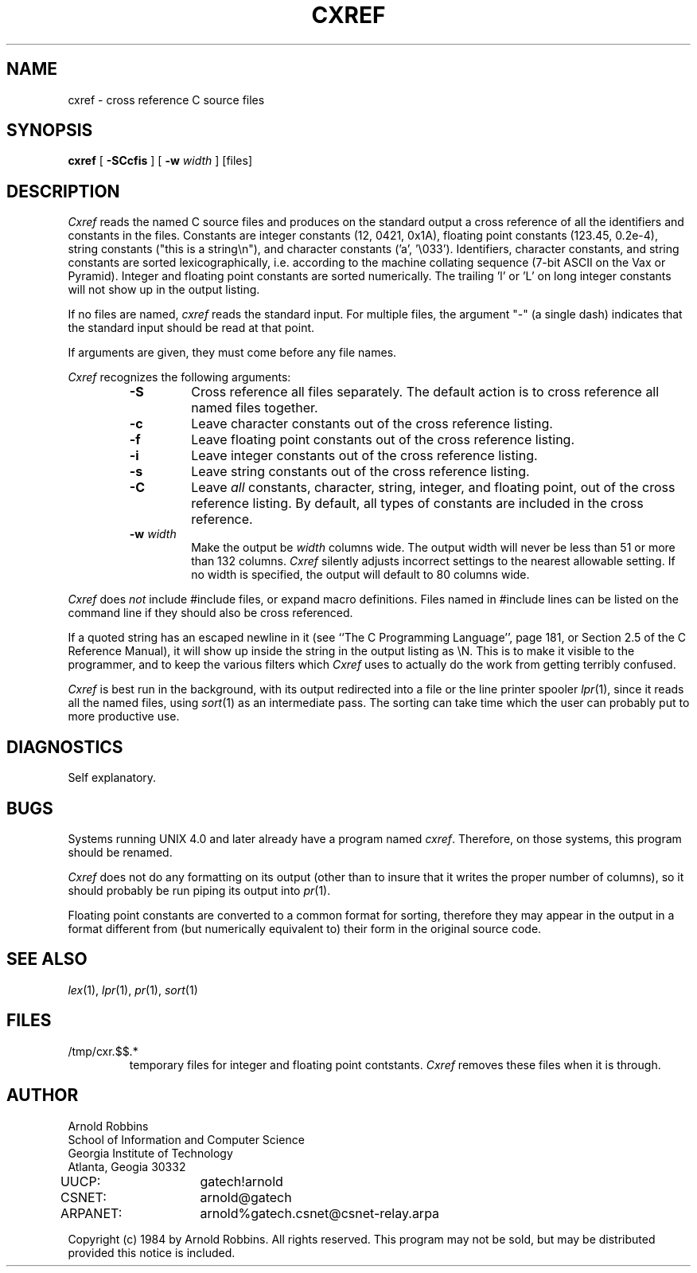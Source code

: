 .TH CXREF 1 "Georgia Tech"
.SH NAME
cxref \- cross reference C source files
.SH SYNOPSIS
.B cxref
[
.B \-SCcfis
] [
.B \-w
.IR width " ]"
[files]
.SH DESCRIPTION
.PP
.I Cxref
reads the named C source files and produces on the standard output
a cross reference of all the identifiers and constants in the files.
Constants are integer constants (12, 0421, 0x1A),
floating point constants (123.45, 0.2e-4),
string constants ("this is a string\en"),
and character constants ('a', '\e033').
Identifiers, character constants, and string constants
are sorted lexicographically, i.e. according to the machine collating
sequence (7-bit ASCII on the Vax or Pyramid).
Integer and floating point constants are sorted numerically.
The trailing 'l' or 'L' on long integer constants will not show
up in the output listing.
.PP
If no files are named,
.I cxref
reads the standard input. For multiple files, the argument "\-"
(a single dash) indicates that the standard input should be read
at that point.
.PP
If arguments are given, they must come before any file names.
.PP
.I Cxref
recognizes the following arguments:
.RS
.TP
.B \-S
Cross reference all files separately.
The default action is to cross reference all named files together.
.TP
.B \-c
Leave character constants out of the cross reference listing.
.TP
.B \-f
Leave floating point constants out of the cross reference listing.
.TP
.B \-i
Leave integer constants out of the cross reference listing.
.TP
.B \-s
Leave string constants out of the cross reference listing.
.TP
.B \-C
Leave
.I all
constants, character, string, integer, and floating point, out of
the cross reference listing.
By default, all types of constants are included in the cross reference.
.TP
.BI "\-w " width
Make the output be
.I width
columns wide.
The output width will never be less than 51 or more than 132 columns.
.I Cxref
silently adjusts incorrect settings to the nearest allowable setting.
If no width is specified, the output will default to 80 columns wide.
.RE
.PP
.IR Cxref " does " not
include #include files, or expand macro definitions.  Files named
in #include lines can be listed on the command line if they should
also be cross referenced.
.PP
If a quoted string has an escaped newline in it (see ``The C Programming
Language'', page 181, or Section 2.5 of the C Reference Manual),
it will show up inside the string in the output listing as \eN.
This is to make it visible to the programmer, and to keep the
various filters which
.I Cxref
uses to actually do the work from getting terribly confused.
.PP
.I Cxref
is best run in the background, with its output redirected into
a file or the line printer spooler
.IR lpr (1),
since it reads all
the named files, using
.IR sort (1)
as an intermediate pass.
The sorting can take time which the user can probably put to more productive
use.
.SH DIAGNOSTICS
.PP
Self explanatory.
.SH BUGS
.PP
Systems running UNIX 4.0 and later already have a program named
.IR cxref .
Therefore, on those systems, this program should be renamed.
.PP
.I Cxref
does not do any formatting on its output (other than to
insure that it writes the proper number of columns),
so it should probably be run piping its output into
.IR pr (1).
.PP
Floating point constants are converted to a common format for sorting,
therefore they may appear in the output in a format different from
(but numerically equivalent to) their form in the original source code.
.SH "SEE ALSO"
.IR lex (1),
.IR lpr (1),
.IR pr (1),
.IR sort (1)
.SH FILES
.TP
/tmp/cxr.$$.*
temporary files for integer and floating point contstants.
.I Cxref
removes these files when it is through.
.SH AUTHOR
.PP
.nf
Arnold Robbins
School of Information and Computer Science
Georgia Institute of Technology
Atlanta, Geogia  30332

UUCP:	gatech!arnold
CSNET:	arnold@gatech
ARPANET:	arnold%gatech.csnet@csnet-relay.arpa
.fi

Copyright (c) 1984 by Arnold Robbins.
All rights reserved.
This program may not be sold, but may be distributed
provided this notice is included.
